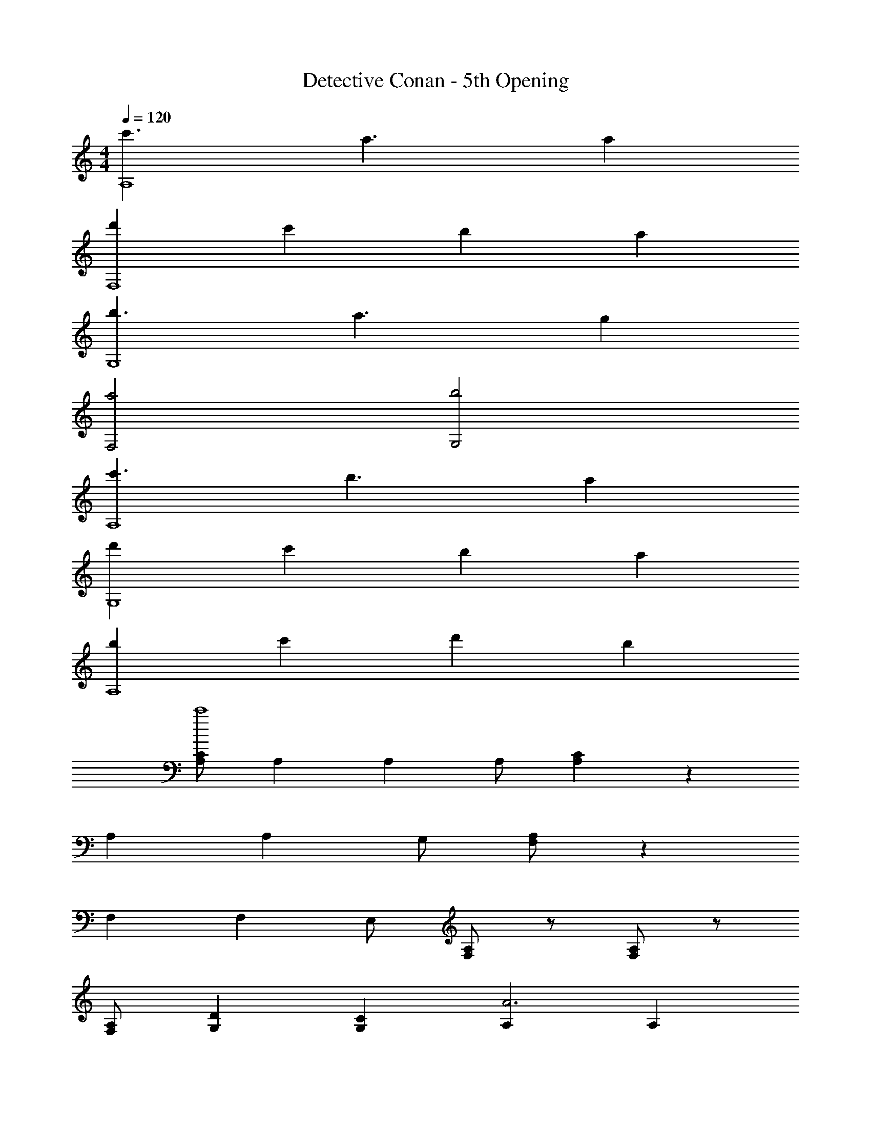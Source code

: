 X: 1
T: Detective Conan - 5th Opening
Z: ABC Generated by Starbound Composer
L: 1/4
M: 4/4
Q: 1/4=120
K: C
[c'3/A,4] a3/ a 
[d'F,4] c' b a 
[b3/G,4] a3/ g 
[a2F,2] [b2G,2] 
[c'3/A,4] b3/ a 
[d'G,4] c' b a 
[bA,4] c' d' b 
[C/A,/c'4] A, A, A,/ [CA,] z 
A, A, G,/ [A,/F,/] z 
F, F, E,/ [A,/F,/] z/ [A,/F,/] z/ 
[A,/F,/] [DG,] [CG,] [A,A3] A, 
A, [B/A,] c/ [BA,] [AA,] 
[GA,] [AA,] [A,F,c3] [A,F,] 
[A,F,] [d/A,F,] e/ [B,G,d2] [B,G,] 
[B,G,g2] [B,G,] [A,A3] A, 
A, [B/A,] c/ [BA,] [AA,] 
[GA,] [AA,] [A,F,c3] [A,F,] 
[A,F,] [d/A,F,] e/ [B,G,d2] [B,G,] 
[B,G,g2] [B,G,] F, [A,F,] 
[CA,2F,2] F [ACA,2F,2] [zc3] 
[A,F,] [B,G,] [c3/4C2A,2] c3/4 B/ 
[c3/4C2A,2] c3/4 B/ [d3/4B,2G,2] c3/4 B/ 
[B,G,G2] [B,G,] [F/A,2F,2] G/ A/ B/ 
[c3/4A,2F,2] c3/4 A/ [G/B,2G,2] A/ B/ c/4 [z/4d9/4] 
[B,G,] [B,G,] [c3/4C2A,2] c3/4 B/4 A/4 
[c3/4C2A,2] c3/4 B/4 A/4 [d3/4B,2G,2] c3/4 c/4 B/4 
[B,G,G2] [B,G,] [F/A,2F,2] G/ A/ B/ 
[c3/4A,2F,2] c3/4 A/ [G/B,4G,4] A/ B/ c/4 d5/4 
c/ B/ [c3/4CA,] B3/4 [A5/C5/A,5/] 
G,/ A,/ A,/ A,/ C/ A,/ A,/ A,/ 
[a3/4C4A,4] e3/4 g3/4 d3/4 c/ B/ 
[dCA,] d/ d/4 e/4 E,/ D,/ C,/ B,,/ 
[a3/4C,4F,,4] e3/4 g3/4 d3/4 e/ c/ 
[dB,,2E,,2] d/ d/4 e/4 G,,/ A,,/ B,, 
[z/A,,] A/ [A/A,,] A/4 [z/4A3/4] [z/A,,] A/ [B/A,,] c/ 
[B/A,,] [z/A] [z/A,,] [z/A3/] A,, G,, 
[z/F,,] A/ [A/F,,] A/4 [z/4A3/4] [z/F,,] A/ [G/F,,] A/ 
[G3/4E,,] [z/4E3/4] [z/E,,] E/ [EE,,] [z/E,,] D/4 E/4 
[F3/4F,,] [z/4c3/4] [z/F,,] F/ [F3/4F,,] [z/4G3/4] [z/F,,] A/ 
[G3/4G,,] [z/4d3/4] [z/G,,] G/ [G3/4G,,] [z/4A3/4] [z/G,,] B/ 
[B3/4A,,] [z/4A3/4] [z/A,,] [z/A2] A,, A,, 
A,, A,, G,,/ A,,/ D,/ E,/ 
[z/A,,] A/ [A/A,,] A/4 [z/4A3/4] [z/A,,] A/ [B/A,,] c/ 
[B/A,,] [z/A] [z/A,,] [z/A3/] A,, G,, 
[z/F,,] A/ [A/F,,] A/4 [z/4A3/4] [z/F,,] A/ [G/F,,] A/ 
[G3/4E,,] [z/4E3/4] [z/E,,] E/ [EE,,] [z/E,,] D/4 E/4 
[F3/4F,,] [z/4c3/4] [z/F,,] F/ [F3/4F,,] [z/4G3/4] [z/F,,] A/ 
[G3/4G,,] [z/4d3/4] [z/G,,] G/ [G3/4G,,] [z/4A3/4] [z/G,,] B/ 
[B3/4A,,] [z/4A3/4] [z/A,,] [z/A2] A,, A,, 
C, B,, A,, G,, 
[F,,D2] F,, [A,,c3/] [z/C,] c/ 
[BG,,] [A/G,,] [z/G] [z/B,,] [z/F] [z/D,] E/ 
[E3/4C,] [z/4G3/4] [z/C,] [z/G2] E, G, 
[C,G4] C, E, G, 
[F2/3A,2F,2] E2/3 F2/3 [D2/3A,2F,2] E2/3 F2/3 
[G2/3C2G,2] F2/3 G2/3 [E2/3C2G,2] F2/3 G2/3 
[A2/3C2A,2] G2/3 A2/3 [F2/3C2A,2] G2/3 A2/3 
[c2D2B,2] [B2G,2] 
[^G,/E,/] [G,/E,/] [G,/E,/] [G,/E,/] [G,/E,/] [G,/E,/] [G,/E,/] [G,/E,/] 
[c3/4C2A,2] c3/4 B/ [c3/4C2A,2] c3/4 B/ 
[d3/4B,2=G,2] c3/4 B/ [B,G,G2] [B,G,] 
[F/A,2F,2] G/ A/ B/ [c3/4A,2F,2] c3/4 A/ 
[G/B,2G,2] A/ B/ c/4 [z/4d9/4] [B,G,] [B,G,] 
[c3/4C2A,2] c3/4 B/4 A/4 [c3/4C2A,2] c3/4 B/4 A/4 
[d3/4B,2G,2] c3/4 c/4 B/4 [B,G,G2] [B,G,] 
[F/A,2F,2] G/ A/ B/ [c3/4A,2F,2] c3/4 A/ 
[G/B,4G,4] A/ B/ c/4 d5/4 c/ B/ 
[c3/4C2A,2] c3/4 B/ [c3/4C2A,2] c3/4 B/ 
[d3/4B,2G,2] c3/4 B/ [B,G,G2] [B,G,] 
[F/A,2F,2] G/ A/ B/ [c3/4A,2F,2] c3/4 A/ 
[G/B,2G,2] A/ B/ c/4 [z/4d9/4] [B,G,] [B,G,] 
[c3/4C2A,2] c3/4 B/4 A/4 [c3/4C2A,2] c3/4 B/4 A/4 
[d3/4B,2G,2] c3/4 c/4 B/4 [B,G,G2] [B,G,] 
[F/A,2F,2] G/ A/ B/ [c3/4A,2F,2] c3/4 A/ 
[G/B,4G,4] A/ B/ c/4 d5/4 c/ B/ 
[c3/4CA,] B3/4 [A5/C5/A,5/] 
G,/ A,/ A,/ A,/ C/ A,/ A,/ A,/ 
[a3/4C4A,4] e3/4 g3/4 d3/4 c/ B/ 
[dCA,] d/ d/4 e/4 E,/ D,/ C,/ B,,/ 
[a3/4C,4F,,4] e3/4 g3/4 d3/4 e/ c/ 
[dB,,2E,,2] d/ d/4 e/4 G,,/ A,,/ B,, 
[A4E,4] 
E, D, [z/C,] A/ [A/B,,] B/4 [z/4c] 
[z3/4A,2F,2] A/ B3/4 [A3/4A,2F,2] G5/4 
[F3/4G,2C,2] E3/4 D/ [E3/G,2^C,2] F/4 G/4 
[A3/4F,2D,2] A3/4 A/ [A3/4^F,2^D,2] B3/4 A/ 
[^GE,] [AF,] [B^G,] [z/E,] A/4 B/4 
[c3/E,2A,,2] A/ [B3/4=G,2B,,2] A3/4 =G/ 
[F3/4G,2=C,2] E3/4 D/ [E3/G,2^C,2] F/4 G/4 
[A3/4=F,2=D,2] A3/4 A/ [A3/4^F,2^D,2] B3/4 c/ 
[B3/^G,2=F,2] ^G/ [G3/4G,2F,2] A3/4 B/ 
[c/A,2F,2] B/4 A3/4 z/ [A,2F,2] 
[A,2F,2] F,/ E,/ =D, 
[E3/4=G,4=C,4] E3/4 E/ E3/4 D3/4 E/ 
[F3/4G,4C,4] F3/4 E/ E/ B, D/ 
[D/E,4A,,4] C/ B,/ C5/ 
[z2D,4G,,4] D E 
[F3/4F,4D,4] F3/4 F/ F3/4 E3/4 F/ 
[=G3/4E,4C,4] G3/4 F E F/ 
[E/G,4B,,4] D/ D/ C/ D3/4 E3/4 D/ 
G,,3/ G,/ C D 
[E3/4C,] [z/4E3/4] [z/C,] E/ [E3/4C,] [z/4D3/4] [z/C,] E/ 
[F3/4G,,] [z/4F3/4] [z/G,,] [z/E] [z/^G,,] [z/B,] [z/G,,] D/ 
[D/A,,] C/ [B,/A,,] [z/C] [z/A,,] [z/D] [z/A,,] E/ 
[D=G,,] [EG,,] [D3/4G,,] [z/4C3/4] [z/G,,] B,/ 
[B,/F,,] [z/C2] F,, [z/A,,] A,/ [E/C,] D/ 
G,, [z/G,,] D/4 E/4 [F3/4B,,] [z/4E/] [z/4D,] B,3/4 
[D/C,] [z/C7/] C, E, G, 
[_B,3/E,2] C/ [EC,2] F 
[GA,2F,2] G [F3/4=B,2G,2] E3/4 E/ 
[A,C2] A, [z/E,] C/ [E/C,] D/ 
[z/A,2F,2] C/ E/ D/ [z/B,2G,2] C/ D/ E/ z/ 
C/ [z/G,] F/ [GC,2] A [GA,2F,2] 
G [F3/4B,2G,2] E3/4 E/ [CA,] 
A, [z/E,] C/ [E/C,] D/ [z/A,2^F,2] C/ 
E/ D/ [z/A,2F,2] C/ D/ E/ [z5/B,4G,4] 
F E/ [DB,4G,4] z3/ 
A/ A/ B/4 c/4 [z3/4A,2=F,2] A/ B3/4 [A3/4B,2G,2] 
G5/4 [F3/4G,2C,2] E3/4 D/ [E3/G,2^C,2] 
F/4 G/4 [A3/4F,2D,2] A3/4 A/ [A3/4^F,2^D,2] B3/4 
c/ [B3/^G,2=F,2] G/ [G3/4G,2F,2] A3/4 
B/ [c/A,2F,2] B/4 [z5/4A3] [A,2F,2] 
[A,2F,2] [z/A,2F,2] A/ A/ B/4 c/4 
[z3/4A,2F,2] A/ B3/4 [A3/4B,2=G,2] G5/4 
[F3/4G,2=C,2] E3/4 D/ [E3/G,2^C,2] F/4 G/4 
[A3/4F,2=D,2] A3/4 A/ [A3/4^F,2^D,2] B3/4 A/ 
[^GE,] [AF,] [B^G,] [z/E,] A/4 c/4 
[c3/E,2A,,2] A/ [B3/4=G,2B,,2] A3/4 =G/ 
[F3/4G,2=C,2] E3/4 D/ [E3/G,2^C,2] F/4 G/4 
[A3/4=F,2=D,2] A3/4 A/ [A3/4^F,2^D,2] B3/4 A/ 
[B3/^G,2=F,2] G/ [G3/4G,2F,2] A3/4 B/ 
[c/A,2F,2] B/4 [z5/4A3] [A,2F,2] 
[A,2F,2] F,/ E,/ =D,/ B,,/ 
[E3/4C3/4E,2A,,2] E3/4 E/ [G2D2B,,2] 
[G3/4E3/4=C,2] [G3/4E3/4] [G/E/] [G2E2^C,2] 
[A/F/D,2] [A/4F/4] [A/4F/4] [A/F/] [A/4F/4] [A/4F/4] [AF^D,2] [A/F/] [A/4F/4] [A/4F/4] 
[A3/E3/E,2] [z/^G5/E5/] E,,2 
[A/=C,4F,,4] C/ F/ A F C/ 
[A/C,4F,,4] C/ F/ A F C/ 
[z/8C8A,,8] [z/8E8] A8 
